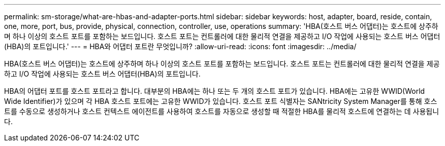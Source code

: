 ---
permalink: sm-storage/what-are-hbas-and-adapter-ports.html 
sidebar: sidebar 
keywords: host, adapter, board, reside, contain, one, more, port, bus, provide, physical, connection, controller, use, operations 
summary: 'HBA(호스트 버스 어댑터)는 호스트에 상주하며 하나 이상의 호스트 포트를 포함하는 보드입니다. 호스트 포트는 컨트롤러에 대한 물리적 연결을 제공하고 I/O 작업에 사용되는 호스트 버스 어댑터(HBA)의 포트입니다.' 
---
= HBA와 어댑터 포트란 무엇입니까?
:allow-uri-read: 
:icons: font
:imagesdir: ../media/


[role="lead"]
HBA(호스트 버스 어댑터)는 호스트에 상주하며 하나 이상의 호스트 포트를 포함하는 보드입니다. 호스트 포트는 컨트롤러에 대한 물리적 연결을 제공하고 I/O 작업에 사용되는 호스트 버스 어댑터(HBA)의 포트입니다.

HBA의 어댑터 포트를 호스트 포트라고 합니다. 대부분의 HBA에는 하나 또는 두 개의 호스트 포트가 있습니다. HBA에는 고유한 WWID(World Wide Identifier)가 있으며 각 HBA 호스트 포트에는 고유한 WWID가 있습니다. 호스트 포트 식별자는 SANtricity System Manager를 통해 호스트를 수동으로 생성하거나 호스트 컨텍스트 에이전트를 사용하여 호스트를 자동으로 생성할 때 적절한 HBA를 물리적 호스트에 연결하는 데 사용됩니다.

